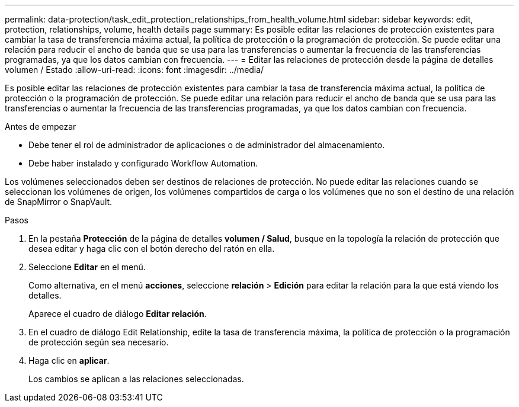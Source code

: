 ---
permalink: data-protection/task_edit_protection_relationships_from_health_volume.html 
sidebar: sidebar 
keywords: edit, protection, relationships, volume, health details page 
summary: Es posible editar las relaciones de protección existentes para cambiar la tasa de transferencia máxima actual, la política de protección o la programación de protección. Se puede editar una relación para reducir el ancho de banda que se usa para las transferencias o aumentar la frecuencia de las transferencias programadas, ya que los datos cambian con frecuencia. 
---
= Editar las relaciones de protección desde la página de detalles volumen / Estado
:allow-uri-read: 
:icons: font
:imagesdir: ../media/


[role="lead"]
Es posible editar las relaciones de protección existentes para cambiar la tasa de transferencia máxima actual, la política de protección o la programación de protección. Se puede editar una relación para reducir el ancho de banda que se usa para las transferencias o aumentar la frecuencia de las transferencias programadas, ya que los datos cambian con frecuencia.

.Antes de empezar
* Debe tener el rol de administrador de aplicaciones o de administrador del almacenamiento.
* Debe haber instalado y configurado Workflow Automation.


Los volúmenes seleccionados deben ser destinos de relaciones de protección. No puede editar las relaciones cuando se seleccionan los volúmenes de origen, los volúmenes compartidos de carga o los volúmenes que no son el destino de una relación de SnapMirror o SnapVault.

.Pasos
. En la pestaña *Protección* de la página de detalles *volumen / Salud*, busque en la topología la relación de protección que desea editar y haga clic con el botón derecho del ratón en ella.
. Seleccione *Editar* en el menú.
+
Como alternativa, en el menú *acciones*, seleccione *relación* > *Edición* para editar la relación para la que está viendo los detalles.

+
Aparece el cuadro de diálogo *Editar relación*.

. En el cuadro de diálogo Edit Relationship, edite la tasa de transferencia máxima, la política de protección o la programación de protección según sea necesario.
. Haga clic en *aplicar*.
+
Los cambios se aplican a las relaciones seleccionadas.


